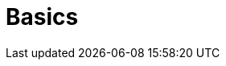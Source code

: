 = Basics
:description: The basics for starting with Axon
:page-layout: component-list
:page-list_type: tutorial
:page-list_groups: { \
    "beginner": { \
        "display": "Beginner" \
    }, \
    "advanced": { \
        "display": "Advanced" \
    }, \
    "special": { \
        "display": "Special" \
    } \
}
